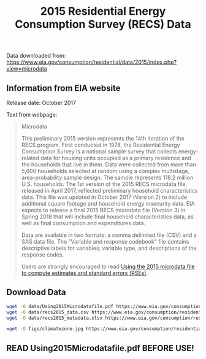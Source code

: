 #+Title: 2015 Residential Energy Consumption Survey (RECS) Data

Data downloaded from:
https://www.eia.gov/consumption/residential/data/2015/index.php?view=microdata

** Information from EIA website
Release date: October 2017

Text from webpage:
#+BEGIN_QUOTE
Microdata

This preliminary 2015 version represents the 14th iteration of the
RECS program. First conducted in 1978, the Residential Energy
Consumption Survey is a national sample survey that collects
energy-related data for housing units occupied as a primary residence
and the households that live in them. Data were collected from more
than 5,600 households selected at random using a complex multistage,
area-probability sample design. The sample represents 118.2 million
U.S. households. The 1st version of the 2015 RECS microdata file,
released in April 2017, reflected preliminary household
characteristics data. This file was updated in October 2017
(Version 2) to include additional square footage and household energy
insecurity data. EIA expects to release a final 2015 RECS microdata
file (Version 3) in Spring 2018 that will include final household
characteristics data, as well as final consumption and expenditures
data.


Data are available in two formats: a comma delimited file (CSV) and a
SAS data file. The "Variable and response codebook" file contains
descriptive labels for variables, variable type, and descriptions of
the response codes.


Users are strongly encouraged to read [[https://www.eia.gov/consumption/residential/data/2015/pdf/microdata.pdf][Using the 2015 microdata file to
compute estimates and standard errors (RSEs)]]. 

#+END_QUOTE

** Download Data
#+BEGIN_SRC sh
wget -O data/Using2015Microdatafile.pdf https://www.eia.gov/consumption/residential/data/2015/pdf/microdata.pdf
wget -O data/recs2015_data.csv https://www.eia.gov/consumption/residential/data/2015/csv/recs2015_public_v2.csv
wget -O data/recs2015_metadata.xlsx https://www.eia.gov/consumption/residential/data/2015/xls/codebook2015_public_v2.xlsx
#+END_SRC

#+RESULTS:

#+BEGIN_SRC sh
wget -O figs/climatezone.jpg https://www.eia.gov/consumption/residential/reports/images/climatezone_eere-lg.jpg
#+END_SRC

#+RESULTS:

** READ Using2015Microdatafile.pdf BEFORE USE!
